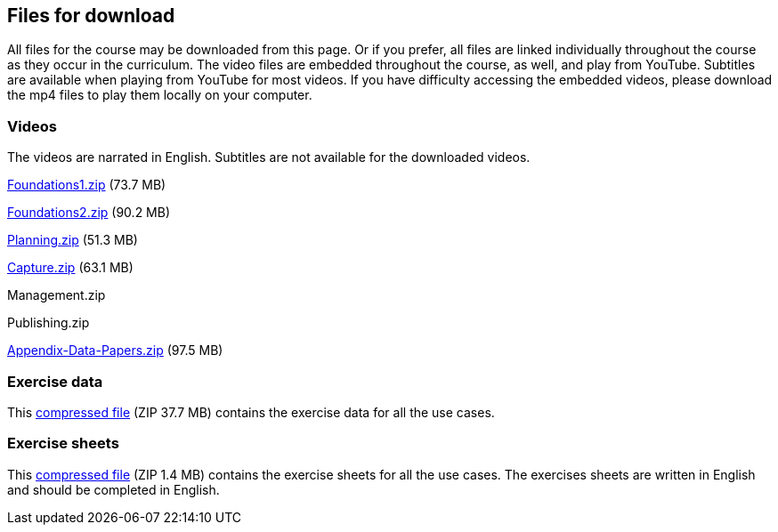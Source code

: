 == Files for download

All files for the course may be downloaded from this page. 
Or if you prefer, all files are linked individually throughout the course as they occur in the curriculum. 
The video files are embedded throughout the course, as well, and play from YouTube. Subtitles are available when playing from YouTube for most videos. 
If you have difficulty accessing the embedded videos, please download the mp4 files to play them locally on your computer.

=== Videos
The videos are narrated in English. Subtitles are not available for the downloaded videos.

link:../videos/Foundations1.zip[Foundations1.zip,opts=download] (73.7 MB)

link:../videos/Foundations2.zip[Foundations2.zip,opts=download] (90.2 MB)

link:../videos/Planning.zip[Planning.zip,opts=download] (51.3 MB)

link:../videos/Capture.zip[Capture.zip,opts=download] (63.1 MB)

Management.zip

Publishing.zip

link:../videos/Appendix-Data-Papers.zip[Appendix-Data-Papers.zip,opts=download] (97.5 MB)

=== Exercise data
This link:../exercise-data/UseCaseExerciseData.zip[compressed file,opts=download] (ZIP 37.7 MB) contains the exercise data for all the use cases. 

=== Exercise sheets
This link:../course-docs/ExerciseSheets.zip[compressed file,opts=download] (ZIP 1.4 MB) contains the exercise sheets for all the use cases. 
The exercises sheets are written in English and should be completed in English.
